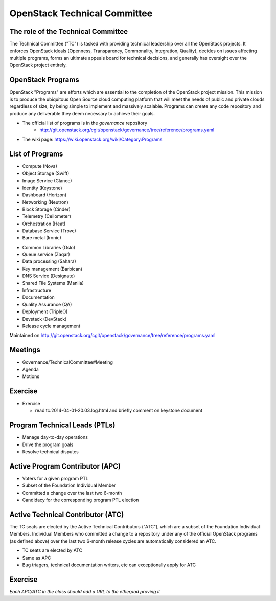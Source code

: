 =============================
OpenStack Technical Committee
=============================

.. image:: ./_assets/os_background.png
   :class: fill
   :width: 100%

The role of the Technical Committee
===================================

.. rst-class:: colleft

The Technical Committee ("TC") is tasked with providing technical leadership
over all the OpenStack projects. It enforces OpenStack ideals (Openness,
Transparency, Commonality, Integration, Quality), decides on issues affecting
multiple programs, forms an ultimate appeals board for technical decisions,
and generally has oversight over the OpenStack project entirely.

.. rst-class:: colright

.. image:: ./_assets/03-01-TC.png

OpenStack Programs
==================

OpenStack "Programs" are efforts which are essential to the completion of the
OpenStack project mission. This mission is to produce the ubiquitous Open
Source cloud computing platform that will meet the needs of public and private
clouds regardless of size, by being simple to implement and massively
scalable. Programs can create any code repository and produce any deliverable
they deem necessary to achieve their goals.

- The official list of programs is in the `governance` repository
   - http://git.openstack.org/cgit/openstack/governance/tree/reference/programs.yaml
- The wiki page: https://wiki.openstack.org/wiki/Category:Programs

List of Programs
================

.. rst-class:: colleft

- Compute (Nova)
- Object Storage (Swift)
- Image Service (Glance)
- Identity (Keystone)
- Dashboard (Horizon)
- Networking (Neutron)
- Block Storage (Cinder)
- Telemetry (Ceilometer)
- Orchestration (Heat)
- Database Service (Trove)
- Bare metal (Ironic)

.. rst-class:: colright

- Common Libraries (Oslo)
- Queue service (Zaqar)
- Data processing (Sahara)
- Key management (Barbican)
- DNS Service (Designate)
- Shared File Systems (Manila)
- Infrastructure
- Documentation
- Quality Assurance (QA)
- Deployment (TripleO)
- Devstack (DevStack)
- Release cycle management

Maintained on http://git.openstack.org/cgit/openstack/governance/tree/reference/programs.yaml

Meetings
========

- Governance/TechnicalCommittee#Meeting
- Agenda
- Motions

.. image:: ./_assets/03-02-IRCmeeting.png
  :width: 100%

Exercise
========

- Exercise

  - read tc.2014-04-01-20.03.log.html and briefly comment on keystone document

Program Technical Leads (PTLs)
==============================

- Manage day-to-day operations
- Drive the program goals
- Resolve technical disputes

Active Program Contributor (APC)
=================================

- Voters for a given program PTL
- Subset of the Foundation Individual Member
- Committed a change over the last two 6-month
- Candidacy for the corresponding program PTL election

Active Technical Contributor (ATC)
======================================

The TC seats are elected by the Active Technical Contributors ("ATC"), which
are a subset of the Foundation Individual Members. Individual Members who
committed a change to a repository under any of the official OpenStack
programs (as defined above) over the last two 6-month release cycles are
automatically considered an ATC.

- TC seats are elected by ATC
- Same as APC
- Bug triagers, technical documentation writers, etc can exceptionally apply
  for ATC

Exercise
========

`Each APC/ATC in the class should add a URL to the etherpad proving it`
